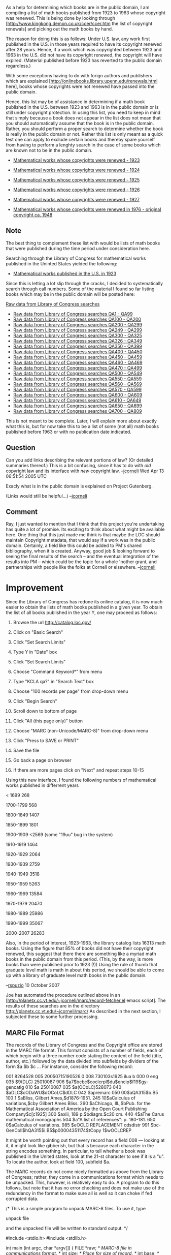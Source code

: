 #+STARTUP: showeverything logdone
#+options: num:nil

As a help for determining which books are in the public domain, I am compiling a
list of math books published from 1923 to 1963 whose copyright was renewed.
This is being done by looking through
[http://www.kingkong.demon.co.uk/ccer/ccer.htm the list of copyright renewals]
and picking out the math books by hand.

The reason for doing this is as follows: Under U.S. law, any work first
published in the U.S. in those years required to have its copyright renewed
after 28 years.  Hence, if a work which was copyrighted between 1923 and 1963 in
the U.S. did not have its copyright renewed, the copyright will have expired.
(Material published before 1923 has reverted to the public domain regardless.)

With some exceptions having to do with forign authors and publishers which are
explained [http://onlinebooks.library.upenn.edu/renewals.html here], books whose
copyrights were not renewed have passed into the public domain.

Hence, this list may be of assistance in determining if a math book published in
the U.S. between 1923 and 1963 is in the public domain or is still under
copyright protection.  In using this list, you need to keep in mind that simply
because a book does not appear in the list does not mean that you should
automatically assume that the book is in the public domain.  Rather, you should
perform a proper search to determine whether the book is really in the public
domain or not.  Rather this list is only meant as a quick test one can apply to
exclude certain books and thereby spare yourself from having to perform a
lenghty search in the case of some books which are known not to be in the public
domain.

 * [[file:Mathematical works whose copyrights were renewed - 1923.org][Mathematical works whose copyrights were renewed - 1923]]
 * [[file:Mathematical works whose copyrights were renewed - 1924.org][Mathematical works whose copyrights were renewed - 1924]]
 * [[file:Mathematical works whose copyrights were renewed - 1925.org][Mathematical works whose copyrights were renewed - 1925]]
 * [[file:Mathematical works whose copyrights were renewed - 1926.org][Mathematical works whose copyrights were renewed - 1926]]
 * [[file:Mathematical works whose copyrights were renewed - 1927.org][Mathematical works whose copyrights were renewed - 1927]]

 * [[file:Mathematical works whose copyrights were renewed in 1976 - original copyright ca. 1948.org][Mathematical works whose copyrights were renewed in 1976 - original copyright ca. 1948]]


** Note

The best thing to complement these list with would be lists of math books that
were published during the time period under consideration here.

Searching through the Library of Congress for mathematical works published in the Uninted States yielded the following:

 * [[file:Mathematical works published in the U.S. in 1923.org][Mathematical works published in the U.S. in 1923]]

Since this is letting a lot slip through the cracks, I decided to systematically search through call numbers.  Some of the material I found so far listing books which may be in the public domain will be posted here:

[[file:Raw data from Library of Congress searches.org][Raw data from Library of Congress searches]]
 * [[file:Raw data from Library of Congress searches QA1 - QA99.org][Raw data from Library of Congress searches QA1 - QA99]]
 * [[file:Raw data from Library of Congress searches QA100 - QA200.org][Raw data from Library of Congress searches QA100 - QA200]]
 * [[file:Raw data from Library of Congress searches QA200 - QA299.org][Raw data from Library of Congress searches QA200 - QA299]]
 * [[file:Raw data from Library of Congress searches QA249 - QA299.org][Raw data from Library of Congress searches QA249 - QA299]]
 * [[file:Raw data from Library of Congress searches QA300 - QA325.org][Raw data from Library of Congress searches QA300 - QA325]]
 * [[file:Raw data from Library of Congress searches QA326 - QA349.org][Raw data from Library of Congress searches QA326 - QA349]]
 * [[file:Raw data from Library of Congress searches QA350 - QA399.org][Raw data from Library of Congress searches QA350 - QA399]]
 * [[file:Raw data from Library of Congress searches QA400 - QA450.org][Raw data from Library of Congress searches QA400 - QA450]]
 * [[file:Raw data from Library of Congress searches QA450 - QA459.org][Raw data from Library of Congress searches QA450 - QA459]]
 * [[file:Raw data from Library of Congress searches QA460 - QA469.org][Raw data from Library of Congress searches QA460 - QA469]]
 * [[file:Raw data from Library of Congress searches QA470 - QA499.org][Raw data from Library of Congress searches QA470 - QA499]]
 * [[file:Raw data from Library of Congress searches QA500 - QA549.org][Raw data from Library of Congress searches QA500 - QA549]]
 * [[file:Raw data from Library of Congress searches QA550 - QA559.org][Raw data from Library of Congress searches QA550 - QA559]]
 * [[file:Raw data from Library of Congress searches QA560 - QA569.org][Raw data from Library of Congress searches QA560 - QA569]]
 * [[file:Raw data from Library of Congress searches QA570 - QA599.org][Raw data from Library of Congress searches QA570 - QA599]]
 * [[file:Raw data from Library of Congress searches QA600 - QA609.org][Raw data from Library of Congress searches QA600 - QA609]]
 * [[file:Raw data from Library of Congress searches QA610 - QA649.org][Raw data from Library of Congress searches QA610 - QA649]]
 * [[file:Raw data from Library of Congress searches QA650 - QA699.org][Raw data from Library of Congress searches QA650 - QA699]]
 * [[file:Raw data from Library of Congress searches QA700 - QA809.org][Raw data from Library of Congress searches QA700 - QA809]]

This is not meant to be complete.  Later, I will explain more about exactly what this is, but for now take this to be a list of some (not all) math books published before 1963 or with no publication date indicated.

** Question

Can you add links describing the relevant portions of law?  (Or detailed
summaries thereof.)  This is a bit confusing, since it has to do with /old/
copyright law and its interface with /new/ copyright law.
--[[file:jcorneli.org][jcorneli]] Wed Apr 13 06:51:54 2005 UTC

Exacly what is in the public domain is explained on Project Gutenberg.

(Links would still be helpful...) --[[file:jcorneli.org][jcorneli]]


** Comment
Ray, I just wanted to mention that I think that this project you're undertaking
has quite a lot of promise.  Its exciting to think about what might be
available here.  One thing that this just made me think is that maybe the
LOC should maintain Copyright metadata, that would say if a work was in
the public domain.  Certainly, a field like this could be added to PM's
shared bibliography, when it is created.  Anyway, good job & looking
forward to seeing the final results of the search -- and the eventual
integration of the results into PM -- which could be the topic for a 
whole 'nother grant, and partnerships with people like the folks at
Cornell or elsewhere.  --[[file:jcorneli.org][jcorneli]]

* Improvement

Since the Library of Congress has redone its online catalog, it is now
much easier to obtain the lists of math books published in a given year.
To obtain the list of all books published in the year Y, one may proceed as follows:

1. Browse the url http://catalog.loc.gov/

2. Click on "Basic Search"

3. Click "Set Search Limits"

4. Type Y in "Date" box

5. Click "Set Search Limits"

6. Choose "Command Keyword*" from menu

7. Type "KCLA qa?" in "Search Text" box

8. Choose "100 records per page" from drop-down menu

9. Click "Begin Search"

10. Scroll down to bottom of page

11. Click "All (this page only)" button

12. Choose "MARC (non-Unicode/MARC-8)" from drop-down menu

13. Click "Press to SAVE or PRINT"

14. Save the file

15. Go back a page on browser

16. If there are more pages click on "Next" and repeat steps 10-15 

Using this new interface, I found the following numbers of mathematical
works published in differrent years

< 1699 268

1700-1799 568 

1800-1849 1407

1850-1899 1801

1900-1909 <2569 (some "19uu" bug in the system)

1910-1919 1464

1920-1929 2064

1930-1939 2759

1940-1949 3518

1950-1959 5263

1960-1969 13584

1970-1979 20470

1980-1989 25986

1990-1999 35067

2000-2007 26283

Also, in the period of interest, 1923-1963, the library catalog lists 16313
math books.  Using the figure that 85% of books did not have their copyright renewed,
this suggest that there there are something like a myriad math books in the
public domain from this period. (This, by the way, is more books than were 
published prior to 1923 (!)) Using the rule of thumb that graduate level math
is math in about this period, we should be able to come up with a library of
graduate level math books in the public domain.

--[[file:rspuzio.org][rspuzio]] 10 October 2007

Joe has automated the procedure outlined above in an 
[http://planetx.cc.vt.edu/~jcorneli/marc/record-fetcher.el emacs script].
The results of these searches are in the directory
http://planetx.cc.vt.edu/~jcorneli/marc/
As described in the next section, I subjected these to some further processing.

** MARC File Format

The records of the Library of Congress and the Copyright office are stored in the
MARC file format.  This format consists of a number of fields, each of which begin
with a three number code stating the content of the field (title, author, etc.) 
followed by the data divided into subfields by dividers of the form
$a
$b
$c ...
For instance, consider the following record:

 001 8264528
 005 20050715190526.0
 008 730103s1925    ilua     b    000 0 eng  
 035   $9(DLC)   25010087
 906   $a7$bcbc$coclcrpl$du$encip$f19$gy-gencatlg
 010   $a   25010087 
 035   $a(OCoLC)528073
 040   $aDLC$cODaWU$dOCoLC$dDLC
 042   $apremarc
 050 00$aQA315$b.B5
 100 1 $aBliss, Gilbert Ames,$d1876-1951.
 245 10$aCalculus of variations,$cby Gilbert Ames Bliss.
 260   $aChicago, Ill.,$bPub. for the Mathematical Association of America by the Open Court Publishing   Company$c[c1925]
 300   $axiii, 189 p.$bdiagrs.$c20 cm.
 440  4$aThe Carus mathematical monographs
 504   $a"A list of references": p. 180-181.
 650  0$aCalculus of variations.
 985   $eOCLC REPLACEMENT cdsdistr
 991   $bc-GenColl$hQA315$i.B5$p00004351174$tCopy 1$wOCLCREP

It might be worth pointing out that every record has a field 008 --- looking at it, it
might look like gibberish, but that is because each character in the string encodes
something.  In particular, to tell whether a book was published in the United states, look
at the 21-st character to see if it is a "u".  To locate the author, look at field
100, subfield $a.

The MARC records do not come nicely formatted as above from the Library of Congress;
rather, they come in a communications format which needs to be unpacked.  This, however,
is relatively easy to do.  A program to do this follows, but note that it has no error
checking and does not make use of the redundancy in the format to make sure all is well
so it can choke if fed corrupted data.

 /* This is a simple program to unpack MARC-8 files. To use
    it, type

            unpack file
 
    and the unpacked file will be written to standard output. */

 #include <stdio.h>
 #include <stdlib.h>

 int main (int argc, char *argv[])
 {
   FILE *raw;  /* MARC-8 file in communications format. */
   int size;  /* Place for size of record. */
   int base; /* Base address of data. */
   int done; /* Do we have more records to process? */

   int tag[128]; /* Tags for data fields */
   int len[128]; /* Lengths of data fields */
   int start[128]; /* Starting points for data fields */

   char foo[8], goo[8];

   int tg, ln, st;
   int j, k, m, n;
   char c;


   /* Open the file of raw data */

  raw = fopen (argv[1],"r") ;
  done = fscanf (raw, "%5d", &size);

   while (done != EOF)
     {

       /* Read leader. */
      
      
       fgets (foo, 8, raw);
       fscanf (raw, "%5d", &base);
       fgets (goo, 8, raw);
      
       /* Unpack tag and length information into their
   	  respective arrays */
      
       m = 0;
       n = 25;
       while (n < base)
    	 {
	   fscanf (raw, "%3d %4d %5d", &tg, &ln, &st);
	   tag[m] = tg;
	   len[m] = ln;
 	   start[m] = st;
	   m++;
	   n += 12;
	 }
      
       /* Unpack records. */
      
       for (j = 0; j < m; j++)
	 {
	   printf ("%03d ", tag[j]);
	  
	   getc (raw);
	   n++;
	   for (k = 1; k < len[j]; k++)
	     {
	       c =  getc(raw);
	       n++;
	       if (c == 31)
		 putchar ('$');
	       else
		 putchar(c);
	     }
	   printf ("\n");
	 }


       printf ("\n");
       getc(raw);
       getc(raw);
       done = fscanf (raw, "%5d", &size);
     }
 }

For a proper account of this file format and for specifications, please see the 
following documents from the Library of Congress.

http://www.loc.gov/marc/umb/
http://www.loc.gov/marc/

Using this program, the records which were retrieved as explained in the last
section were unpacked to produce files LOC.19??.QA.MARC (which are currently on 
my disk, but soon will be posted somewhere).  These were then passed through the
following AWK program, which filtered out the works published in the U.S. to 
produce the files LOC.19??.QA.USA:

 BEGIN {
      FS = "\n"
      RS = ""
 }

 domestic = 0;
 {
     for (i=1; i <= NF; i++)
     {
 	 if ((match ($i, /^008/)) && 
 	    (substr ($i, 22, 1) == "u")) domestic = 1;
     }

     if (domestic)
     {
 	 print;
  	 printf ("\n");
     }
 }
